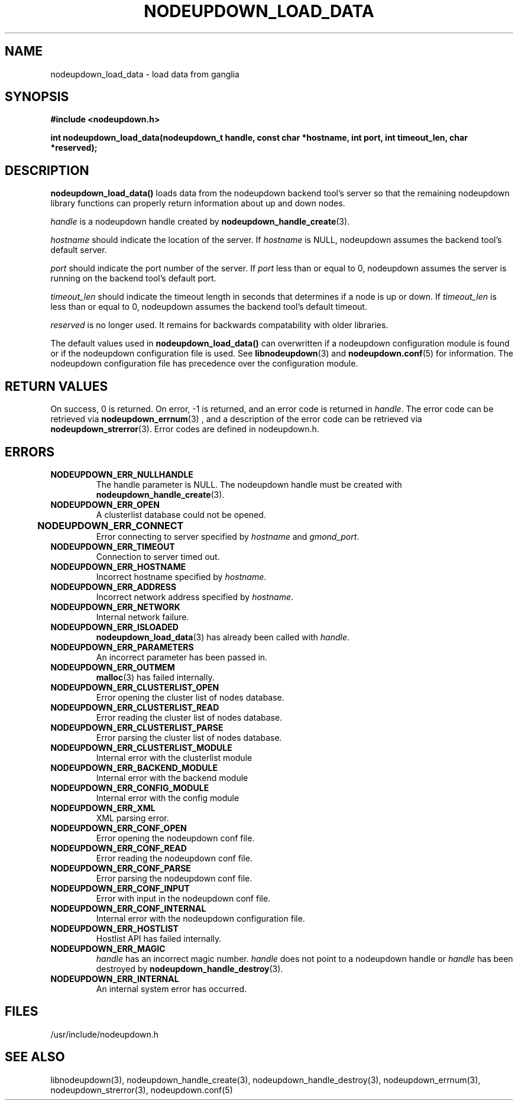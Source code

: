 \."#############################################################################
\."$Id: nodeupdown_load_data.3,v 1.26 2005-04-25 19:50:05 achu Exp $
\."#############################################################################
\."  Copyright (C) 2003 The Regents of the University of California.
\."  Produced at Lawrence Livermore National Laboratory (cf, DISCLAIMER).
\."  Written by Albert Chu <chu11@llnl.gov>
\."  UCRL-CODE-155699
\."  
\."  This file is part of Whatsup, tools and libraries for determining up and
\."  down nodes in a cluster.  For details, see http://www.llnl.gov/linux/.
\."
\."  Whatsup is free software; you can redistribute it and/or modify it under
\."  the terms of the GNU General Public License as published by the Free
\."  Software Foundation; either version 2 of the License, or (at your option)
\."  any later version.
\."  
\."  Whatsup is distributed in the hope that it will be useful, but WITHOUT 
\."  ANY WARRANTY; without even the implied warranty of MERCHANTABILITY or 
\."  FITNESS FOR A PARTICULAR PURPOSE.  See the GNU General Public License 
\."  for more details.
\."  
\."  You should have received a copy of the GNU General Public License along
\."  with Whatsup; if not, write to the Free Software Foundation, Inc.,
\."  59 Temple Place, Suite 330, Boston, MA  02111-1307  USA.
\."############################################################################
.TH NODEUPDOWN_LOAD_DATA 3 "November 2003" "LLNL" "LIBNODEUPDOWN"
.SH NAME
nodeupdown_load_data \- load data from ganglia
.SH SYNOPSIS
.B #include <nodeupdown.h>
.sp
.BI "int nodeupdown_load_data(nodeupdown_t handle, const char *hostname, int port, int timeout_len, char *reserved);"
.br
.SH DESCRIPTION
\fBnodeupdown_load_data()\fR loads data from the nodeupdown backend
tool's server so that the remaining nodeupdown library functions can
properly return information about up and down nodes.

\fIhandle\fR is a nodeupdown
handle created by
.BR nodeupdown_handle_create (3).  

\fIhostname\fR should indicate the location of the server.  If
\fIhostname\fR is NULL, nodeupdown assumes the backend tool's default
server.

\fIport\fR should indicate the port number of the server.  If
\fIport\fR less than or equal to 0, nodeupdown assumes the server is
running on the backend tool's default port.

\fItimeout_len\fR should indicate the timeout length in seconds that
determines if a node is up or down.  If \fItimeout_len\fR is less than
or equal to 0, nodeupdown assumes the backend tool's default timeout.
 
\fIreserved\fR is no longer used.  It remains for backwards
compatability with older libraries.

The default values used in \fBnodeupdown_load_data()\fR can
overwritten if a nodeupdown configuration module is found or
if the nodeupdown configuration file is used.  See
.BR libnodeupdown (3)
and
.BR nodeupdown.conf (5)
for information.  The nodeupdown configuration file has precedence
over the configuration module.
.br
.SH RETURN VALUES
On success, 0 is returned.  On error, -1 is returned, and an error
code is returned in \fIhandle\fR.  The error code can be retrieved via
.BR nodeupdown_errnum (3)
, and a description of the error code can be retrieved via
.BR nodeupdown_strerror (3).  
Error codes are defined in nodeupdown.h.
.br
.SH ERRORS
.TP
.B NODEUPDOWN_ERR_NULLHANDLE
The handle parameter is NULL.  The nodeupdown handle must be created
with
.BR nodeupdown_handle_create (3).
.TP
.B NODEUPDOWN_ERR_OPEN
A clusterlist database could not be opened.
.TP
.B NODEUPDOWN_ERR_CONNECT	
Error connecting to server specified by \fIhostname\fR and \fIgmond_port\fR.
.TP
.B NODEUPDOWN_ERR_TIMEOUT
Connection to server timed out.
.TP
.B NODEUPDOWN_ERR_HOSTNAME
Incorrect hostname specified by \fIhostname\fR.
.TP
.B NODEUPDOWN_ERR_ADDRESS
Incorrect network address specified by \fIhostname\fR.
.TP
.B NODEUPDOWN_ERR_NETWORK
Internal network failure.
.TP
.B NODEUPDOWN_ERR_ISLOADED
.BR nodeupdown_load_data (3) 
has already been called with \fIhandle\fR.  
.TP
.B NODEUPDOWN_ERR_PARAMETERS
An incorrect parameter has been passed in.
.TP
.B NODEUPDOWN_ERR_OUTMEM
.BR malloc (3)
has failed internally.
.TP
.B NODEUPDOWN_ERR_CLUSTERLIST_OPEN
Error opening the cluster list of nodes database.
.TP
.B NODEUPDOWN_ERR_CLUSTERLIST_READ
Error reading the cluster list of nodes database.
.TP
.B NODEUPDOWN_ERR_CLUSTERLIST_PARSE
Error parsing the cluster list of nodes database.
.TP
.B NODEUPDOWN_ERR_CLUSTERLIST_MODULE
Internal error with the clusterlist module
.TP
.B NODEUPDOWN_ERR_BACKEND_MODULE
Internal error with the backend module
.TP
.B NODEUPDOWN_ERR_CONFIG_MODULE
Internal error with the config module
.TP
.B NODEUPDOWN_ERR_XML
XML parsing error.
.TP
.B NODEUPDOWN_ERR_CONF_OPEN
Error opening the nodeupdown conf file.
.TP
.B NODEUPDOWN_ERR_CONF_READ
Error reading the nodeupdown conf file.
.TP
.B NODEUPDOWN_ERR_CONF_PARSE
Error parsing the nodeupdown conf file.
.TP
.B NODEUPDOWN_ERR_CONF_INPUT
Error with input in the nodeupdown conf file.
.TP
.B NODEUPDOWN_ERR_CONF_INTERNAL
Internal error with the nodeupdown configuration file.
.TP
.B NODEUPDOWN_ERR_HOSTLIST
Hostlist API has failed internally.
.TP
.B NODEUPDOWN_ERR_MAGIC 
\fIhandle\fR has an incorrect magic number.  \fIhandle\fR does not
point to a nodeupdown handle or \fIhandle\fR has been destroyed by
.BR nodeupdown_handle_destroy (3).
.TP
.B NODEUPDOWN_ERR_INTERNAL
An internal system error has occurred.  
.br
.SH FILES
/usr/include/nodeupdown.h
.SH SEE ALSO
libnodeupdown(3), nodeupdown_handle_create(3),
nodeupdown_handle_destroy(3), nodeupdown_errnum(3),
nodeupdown_strerror(3), nodeupdown.conf(5)
